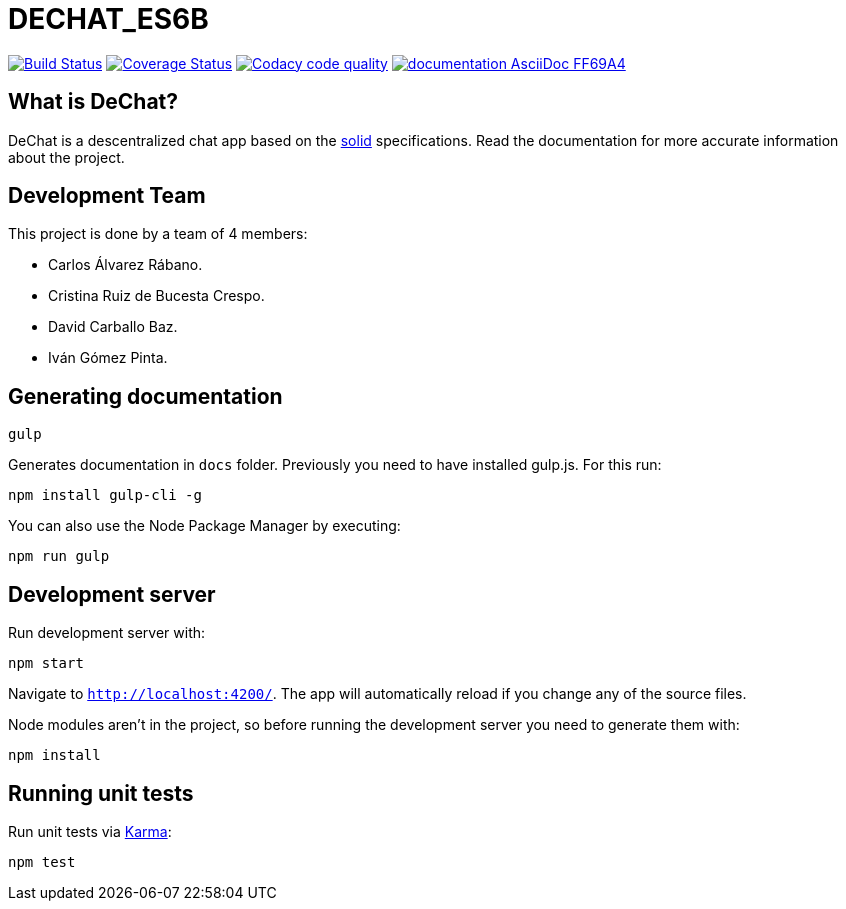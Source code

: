 = DECHAT_ES6B

image:https://travis-ci.org/Arquisoft/DeChat_es6b.svg?branch=master["Build Status", link="https://travis-ci.org/Arquisoft/DeChat_es6b"]
image:https://coveralls.io/repos/github/Arquisoft/DeChat_es6b/badge.svg?branch=master["Coverage Status", link="https://coveralls.io/github/Arquisoft/DeChat_es6b?branch=master"]
image:https://api.codacy.com/project/badge/Grade/6a080ef40f434846bdcb0d84cea34187["Codacy code quality", link="https://www.codacy.com/app/carlosalvarezrabano/DeChat_es6b?utm_source=github.com&utm_medium=referral&utm_content=Arquisoft/DeChat_es6b&utm_campaign=Badge_Grade"]
image:https://img.shields.io/badge/documentation-AsciiDoc-FF69A4.svg[link="https://arquisoft.github.io/DeChat_es6b/docs"]


== What is DeChat?

DeChat is a descentralized chat app based on the https://solid.mit.edu/[solid] specifications. Read the documentation for more accurate information about the project.

== Development Team

This project is done by a team of 4 members:

* Carlos Álvarez Rábano.
* Cristina Ruiz de Bucesta Crespo.
* David Carballo Baz.
* Iván Gómez Pinta.

== Generating documentation

----
gulp
----

Generates documentation in `docs` folder. Previously you need to have installed gulp.js. For this run:

----
npm install gulp-cli -g
----

You can also use the Node Package Manager by executing:

----
npm run gulp
----

== Development server

Run development server with:

----
npm start
----

Navigate to `http://localhost:4200/`. The app will automatically reload if you change any of the source files.

Node modules aren't in the project, so before running the development server you need to generate them with:

----
npm install
----

== Running unit tests

Run unit tests via https://karma-runner.github.io[Karma]:

----
npm test
----
